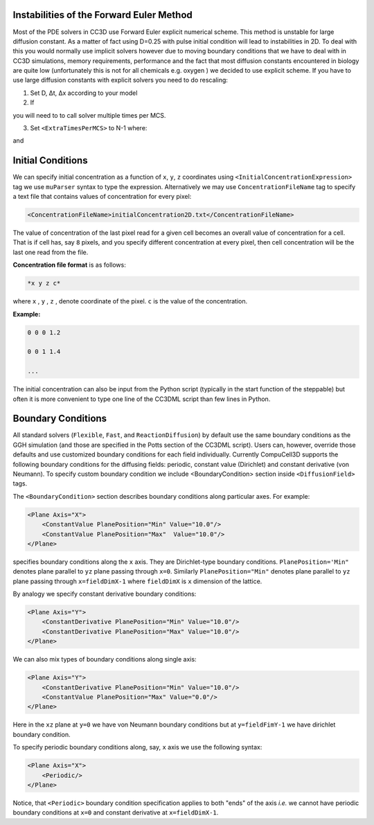 Instabilities of the Forward Euler Method
------------------------------------------

Most of the PDE solvers in CC3D use Forward Euler explicit numerical
scheme. This method is unstable for large diffusion constant. As a
matter of fact using D=0.25 with pulse initial condition will lead to
instabilities in 2D. To deal with this you would normally use implicit
solvers however due to moving boundary conditions that we have to deal
with in CC3D simulations, memory requirements, performance and the fact
that most diffusion constants encountered in biology are quite low
(unfortunately this is not for all chemicals e.g. oxygen ) we decided to
use explicit scheme. If you have to use large diffusion constants with
explicit solvers you need to do rescaling:

1) Set D, Δt, Δx according to your model

2) If

.. math::
   :nowrap:

   \begin{eqnarray}
        D\frac{\Delta t}{\Delta x^2}>0.16 {\text     in 3D}
   \end{eqnarray}

you will need to to call solver multiple times per MCS.

3) Set ``<ExtraTimesPerMCS>`` to N-1 where:

.. math::
   :nowrap:

   \begin{eqnarray}
        ND' = D
   \end{eqnarray}

and

.. math::
   :nowrap:

   \begin{eqnarray}
        D\frac{\Delta t/N}{\Delta x^2} < 0.16 {\text     in 3D}
   \end{eqnarray}

Initial Conditions
-------------------

We can specify initial concentration as a function of ``x``, ``y``, ``z``
coordinates using ``<InitialConcentrationExpression>`` tag we use ``muParser``
syntax to type the expression. Alternatively we may use
``ConcentrationFileName`` tag to specify a text file that contains values of
concentration for every pixel:

.. code-block:: xml

    <ConcentrationFileName>initialConcentration2D.txt</ConcentrationFileName>

The value of concentration of the last pixel read for a given cell
becomes an overall value of concentration for a cell. That is if cell
has, say ``8`` pixels, and you specify different concentration at every
pixel, then cell concentration will be the last one read from the file.

**Concentration file format** is as follows:

.. code-block:: xml

    *x y z c*

where ``x`` , ``y`` , ``z`` , denote coordinate of the pixel. ``c`` is the value of the
concentration.

**Example:**

.. code-block:: xml

    0 0 0 1.2

    0 0 1 1.4

    ...

The initial concentration can also be input from the Python script
(typically in the start function of the steppable) but often it is more
convenient to type one line of the CC3DML script than few lines in
Python.

Boundary Conditions
-------------------

All standard solvers (``Flexible``, ``Fast``, and ``ReactionDiffusion``) by default
use the same boundary conditions as the GGH simulation (and those are
specified in the Potts section of the CC3DML script). Users can,
however, override those defaults and use customized boundary conditions
for each field individually. Currently CompuCell3D supports the
following boundary conditions for the diffusing fields: periodic,
constant value (Dirichlet) and constant derivative (von Neumann). To
specify custom boundary condition we include <BoundaryCondition> section
inside ``<DiffusionField>`` tags.

The ``<BoundaryCondition>`` section describes boundary conditions along
particular axes. For example:

.. code-block:: xml

    <Plane Axis="X">
        <ConstantValue PlanePosition="Min" Value="10.0"/>
        <ConstantValue PlanePosition="Max"  Value="10.0"/>
    </Plane>

specifies boundary conditions along the ``x`` axis. They are Dirichlet-type
boundary conditions. ``PlanePosition='Min"`` denotes plane parallel to ``yz``
plane passing through ``x=0``. Similarly ``PlanePosition="Min"`` denotes plane
parallel to ``yz`` plane passing through ``x=fieldDimX-1`` where ``fieldDimX`` is ``x``
dimension of the lattice.

By analogy we specify constant derivative boundary conditions:

.. code-block:: xml

    <Plane Axis="Y">
        <ConstantDerivative PlanePosition="Min" Value="10.0"/>
        <ConstantDerivative PlanePosition="Max" Value="10.0"/>
    </Plane>

We can also mix types of boundary conditions along single axis:

.. code-block:: xml

    <Plane Axis="Y">
        <ConstantDerivative PlanePosition="Min" Value="10.0"/>
        <ConstantValue PlanePosition="Max" Value="0.0"/>
    </Plane>

Here in the ``xz`` plane at ``y=0`` we have von Neumann boundary conditions but
at ``y=fieldFimY-1`` we have dirichlet boundary condition.

To specify periodic boundary conditions along, say, ``x`` axis we use the
following syntax:

.. code-block:: xml

    <Plane Axis="X">
        <Periodic/>
    </Plane>

Notice, that ``<Periodic>`` boundary condition specification applies to both
"ends" of the axis *i.e.* we cannot have periodic boundary conditions at
``x=0`` and constant derivative at ``x=fieldDimX-1``.

